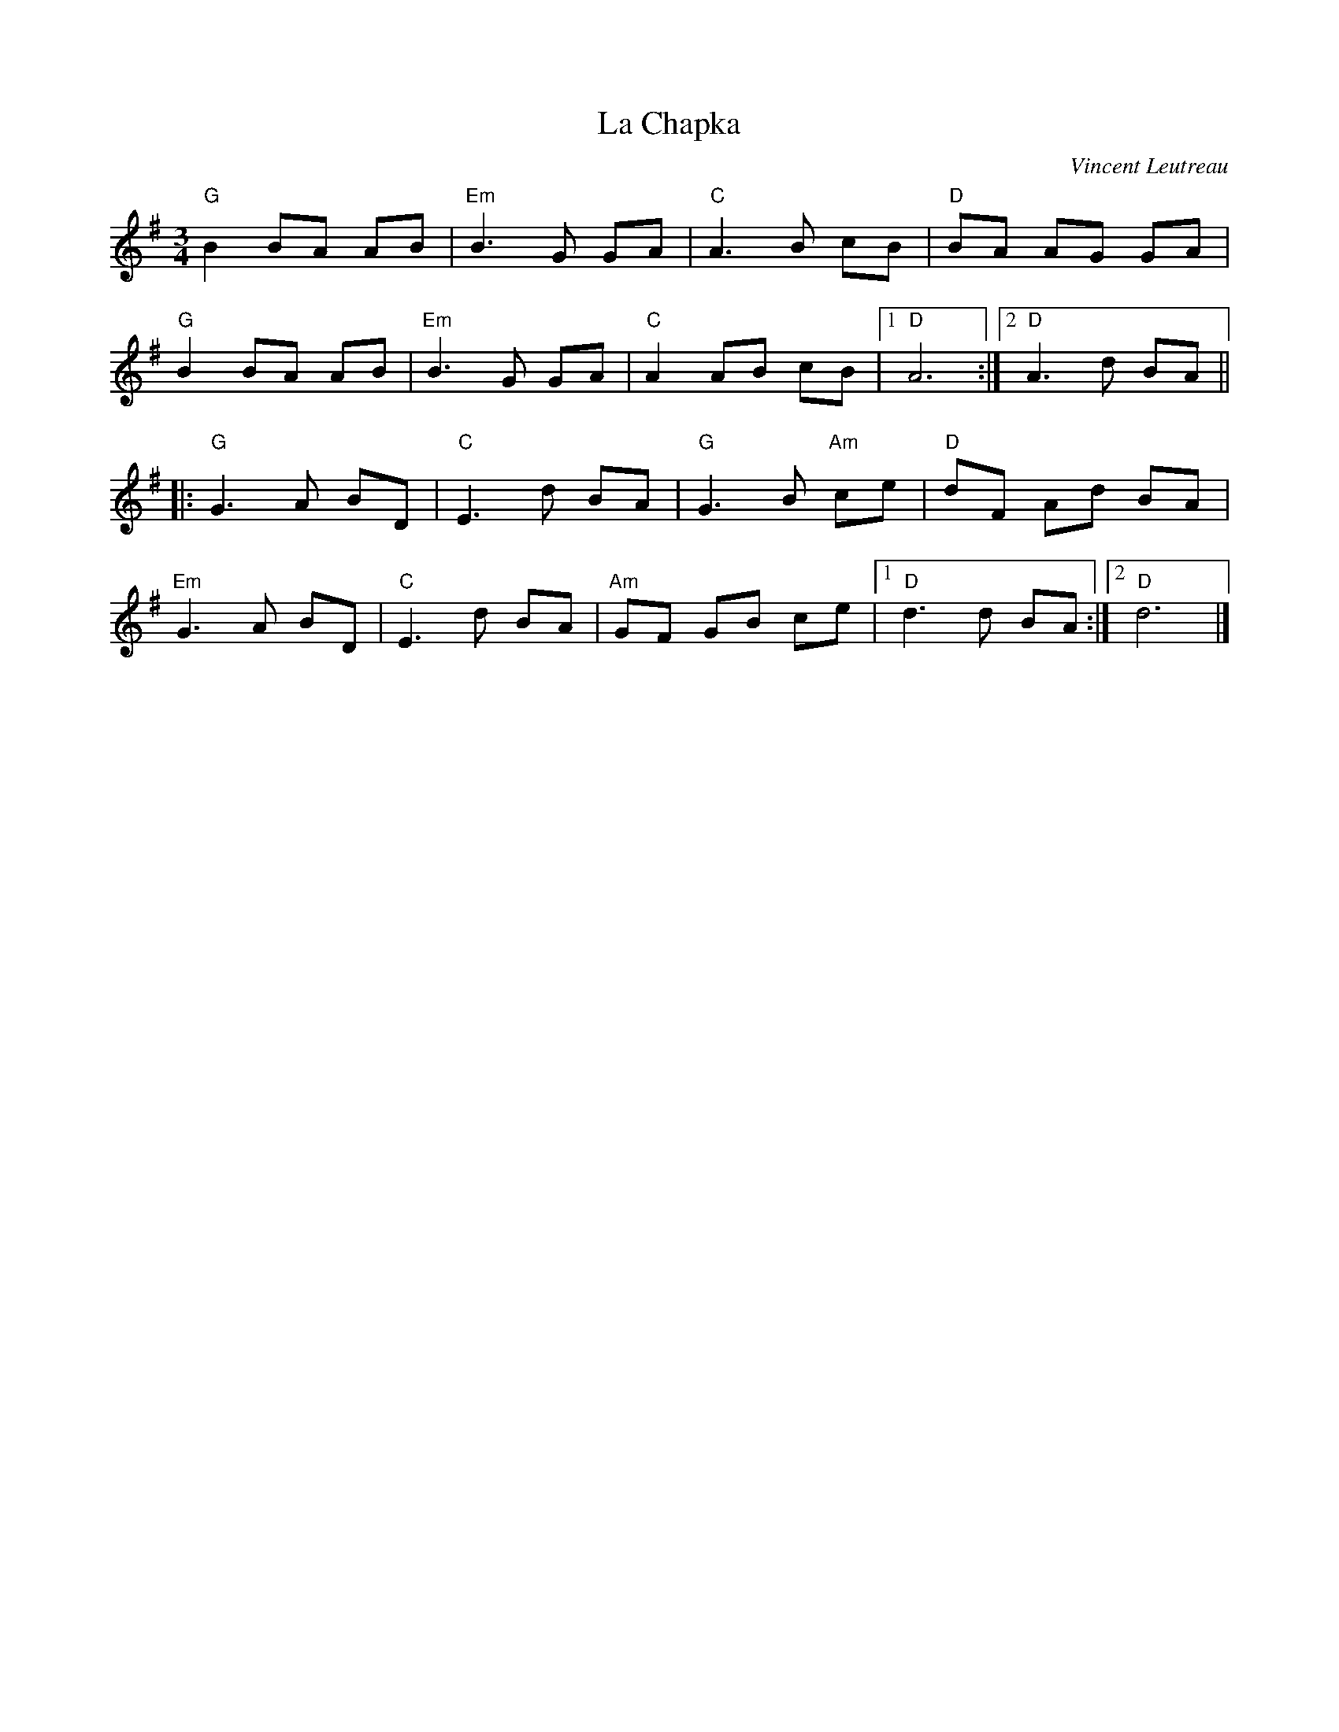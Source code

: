 X:1
T:La Chapka
R:Mazurka
C:Vincent Leutreau
B:Les Panards Dansants
M:3/4
L:1/8
K:G
"G"B2 BA AB|"Em"B3G GA|"C"A3B cB|"D"BA AG GA|
"G"B2 BA AB|"Em"B3G GA|"C"A2 AB cB|1"D"A6:|2"D"A3d BA||
||:"G"G3A BD|"C"E3d BA|"G"G3B "Am"ce|"D"dF Ad BA|
"Em"G3A BD|"C"E3d BA|"Am"GF GB ce|1"D"d3d BA:|2"D"d6|]
